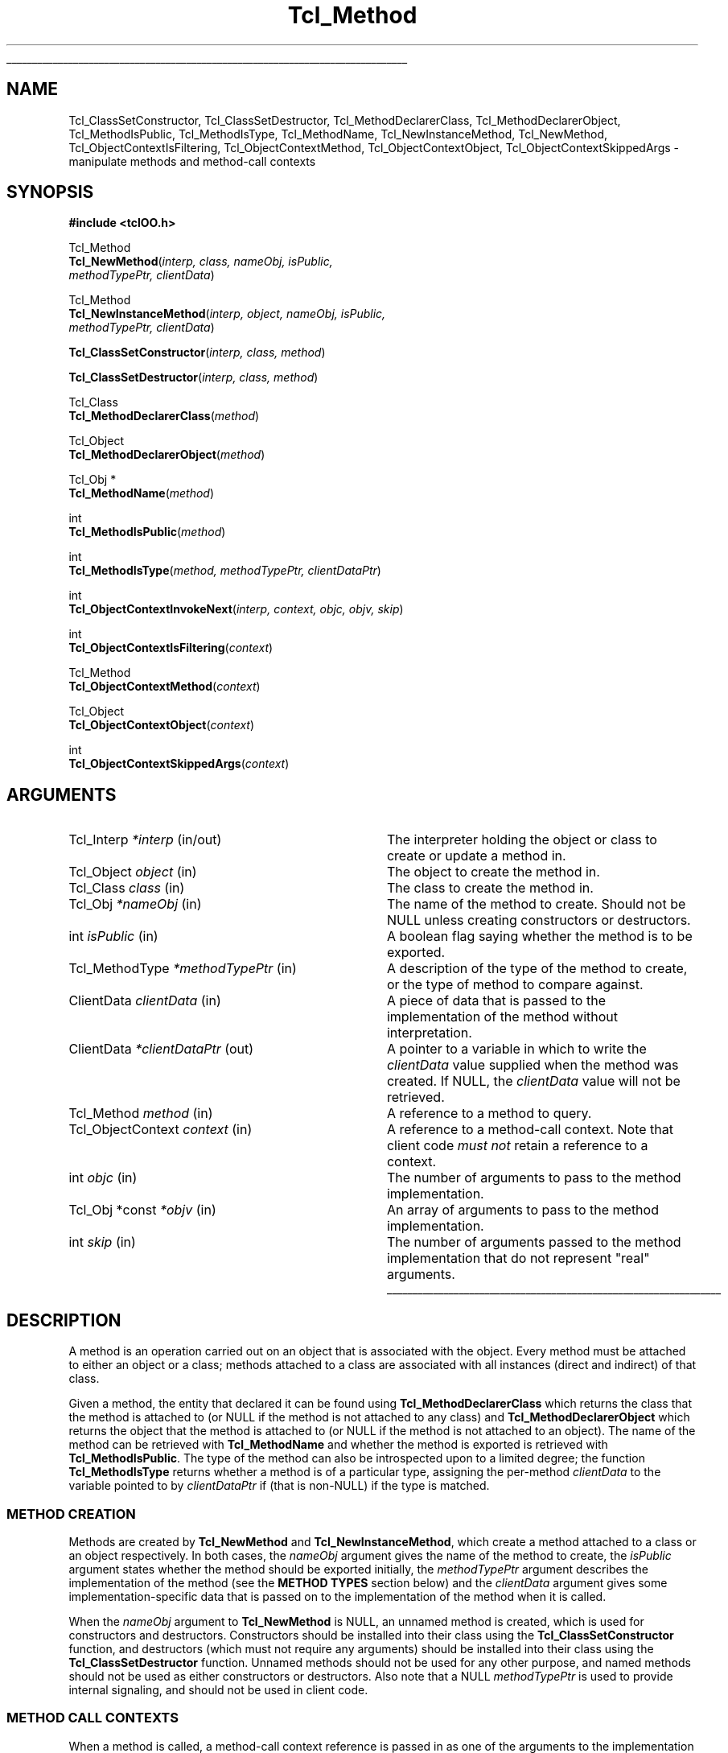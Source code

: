 .lf 1 ././doc/Method.3
'\"
'\" Copyright (c) 2007-2008 Donal K. Fellows
'\"
'\" See the file "license.terms" for information on usage and redistribution
'\" of this file, and for a DISCLAIMER OF ALL WARRANTIES.
'\"
.lf 1 ./doc/man.macros
.\" The -*- nroff -*- definitions below are for supplemental macros used
.\" in Tcl/Tk manual entries.
.\"
.\" .AP type name in/out ?indent?
.\"	Start paragraph describing an argument to a library procedure.
.\"	type is type of argument (int, etc.), in/out is either "in", "out",
.\"	or "in/out" to describe whether procedure reads or modifies arg,
.\"	and indent is equivalent to second arg of .IP (shouldn't ever be
.\"	needed;  use .AS below instead)
.\"
.\" .AS ?type? ?name?
.\"	Give maximum sizes of arguments for setting tab stops.  Type and
.\"	name are examples of largest possible arguments that will be passed
.\"	to .AP later.  If args are omitted, default tab stops are used.
.\"
.\" .BS
.\"	Start box enclosure.  From here until next .BE, everything will be
.\"	enclosed in one large box.
.\"
.\" .BE
.\"	End of box enclosure.
.\"
.\" .CS
.\"	Begin code excerpt.
.\"
.\" .CE
.\"	End code excerpt.
.\"
.\" .VS ?version? ?br?
.\"	Begin vertical sidebar, for use in marking newly-changed parts
.\"	of man pages.  The first argument is ignored and used for recording
.\"	the version when the .VS was added, so that the sidebars can be
.\"	found and removed when they reach a certain age.  If another argument
.\"	is present, then a line break is forced before starting the sidebar.
.\"
.\" .VE
.\"	End of vertical sidebar.
.\"
.\" .DS
.\"	Begin an indented unfilled display.
.\"
.\" .DE
.\"	End of indented unfilled display.
.\"
.\" .SO ?manpage?
.\"	Start of list of standard options for a Tk widget. The manpage
.\"	argument defines where to look up the standard options; if
.\"	omitted, defaults to "options". The options follow on successive
.\"	lines, in three columns separated by tabs.
.\"
.\" .SE
.\"	End of list of standard options for a Tk widget.
.\"
.\" .OP cmdName dbName dbClass
.\"	Start of description of a specific option.  cmdName gives the
.\"	option's name as specified in the class command, dbName gives
.\"	the option's name in the option database, and dbClass gives
.\"	the option's class in the option database.
.\"
.\" .UL arg1 arg2
.\"	Print arg1 underlined, then print arg2 normally.
.\"
.\" .QW arg1 ?arg2?
.\"	Print arg1 in quotes, then arg2 normally (for trailing punctuation).
.\"
.\" .PQ arg1 ?arg2?
.\"	Print an open parenthesis, arg1 in quotes, then arg2 normally
.\"	(for trailing punctuation) and then a closing parenthesis.
.\"
.\"	# Set up traps and other miscellaneous stuff for Tcl/Tk man pages.
.if t .wh -1.3i ^B
.nr ^l \n(.l
.ad b
.\"	# Start an argument description
.de AP
.ie !"\\$4"" .TP \\$4
.el \{\
.   ie !"\\$2"" .TP \\n()Cu
.   el          .TP 15
.\}
.ta \\n()Au \\n()Bu
.ie !"\\$3"" \{\
\&\\$1 \\fI\\$2\\fP (\\$3)
.\".b
.\}
.el \{\
.br
.ie !"\\$2"" \{\
\&\\$1	\\fI\\$2\\fP
.\}
.el \{\
\&\\fI\\$1\\fP
.\}
.\}
..
.\"	# define tabbing values for .AP
.de AS
.nr )A 10n
.if !"\\$1"" .nr )A \\w'\\$1'u+3n
.nr )B \\n()Au+15n
.\"
.if !"\\$2"" .nr )B \\w'\\$2'u+\\n()Au+3n
.nr )C \\n()Bu+\\w'(in/out)'u+2n
..
.AS Tcl_Interp Tcl_CreateInterp in/out
.\"	# BS - start boxed text
.\"	# ^y = starting y location
.\"	# ^b = 1
.de BS
.br
.mk ^y
.nr ^b 1u
.if n .nf
.if n .ti 0
.if n \l'\\n(.lu\(ul'
.if n .fi
..
.\"	# BE - end boxed text (draw box now)
.de BE
.nf
.ti 0
.mk ^t
.ie n \l'\\n(^lu\(ul'
.el \{\
.\"	Draw four-sided box normally, but don't draw top of
.\"	box if the box started on an earlier page.
.ie !\\n(^b-1 \{\
\h'-1.5n'\L'|\\n(^yu-1v'\l'\\n(^lu+3n\(ul'\L'\\n(^tu+1v-\\n(^yu'\l'|0u-1.5n\(ul'
.\}
.el \}\
\h'-1.5n'\L'|\\n(^yu-1v'\h'\\n(^lu+3n'\L'\\n(^tu+1v-\\n(^yu'\l'|0u-1.5n\(ul'
.\}
.\}
.fi
.br
.nr ^b 0
..
.\"	# VS - start vertical sidebar
.\"	# ^Y = starting y location
.\"	# ^v = 1 (for troff;  for nroff this doesn't matter)
.de VS
.if !"\\$2"" .br
.mk ^Y
.ie n 'mc \s12\(br\s0
.el .nr ^v 1u
..
.\"	# VE - end of vertical sidebar
.de VE
.ie n 'mc
.el \{\
.ev 2
.nf
.ti 0
.mk ^t
\h'|\\n(^lu+3n'\L'|\\n(^Yu-1v\(bv'\v'\\n(^tu+1v-\\n(^Yu'\h'-|\\n(^lu+3n'
.sp -1
.fi
.ev
.\}
.nr ^v 0
..
.\"	# Special macro to handle page bottom:  finish off current
.\"	# box/sidebar if in box/sidebar mode, then invoked standard
.\"	# page bottom macro.
.de ^B
.ev 2
'ti 0
'nf
.mk ^t
.if \\n(^b \{\
.\"	Draw three-sided box if this is the box's first page,
.\"	draw two sides but no top otherwise.
.ie !\\n(^b-1 \h'-1.5n'\L'|\\n(^yu-1v'\l'\\n(^lu+3n\(ul'\L'\\n(^tu+1v-\\n(^yu'\h'|0u'\c
.el \h'-1.5n'\L'|\\n(^yu-1v'\h'\\n(^lu+3n'\L'\\n(^tu+1v-\\n(^yu'\h'|0u'\c
.\}
.if \\n(^v \{\
.nr ^x \\n(^tu+1v-\\n(^Yu
\kx\h'-\\nxu'\h'|\\n(^lu+3n'\ky\L'-\\n(^xu'\v'\\n(^xu'\h'|0u'\c
.\}
.bp
'fi
.ev
.if \\n(^b \{\
.mk ^y
.nr ^b 2
.\}
.if \\n(^v \{\
.mk ^Y
.\}
..
.\"	# DS - begin display
.de DS
.RS
.nf
.sp
..
.\"	# DE - end display
.de DE
.fi
.RE
.sp
..
.\"	# SO - start of list of standard options
.de SO
'ie '\\$1'' .ds So \\fBoptions\\fR
'el .ds So \\fB\\$1\\fR
.SH "STANDARD OPTIONS"
.LP
.nf
.ta 5.5c 11c
.ft B
..
.\"	# SE - end of list of standard options
.de SE
.fi
.ft R
.LP
See the \\*(So manual entry for details on the standard options.
..
.\"	# OP - start of full description for a single option
.de OP
.LP
.nf
.ta 4c
Command-Line Name:	\\fB\\$1\\fR
Database Name:	\\fB\\$2\\fR
Database Class:	\\fB\\$3\\fR
.fi
.IP
..
.\"	# CS - begin code excerpt
.de CS
.RS
.nf
.ta .25i .5i .75i 1i
..
.\"	# CE - end code excerpt
.de CE
.fi
.RE
..
.\"	# UL - underline word
.de UL
\\$1\l'|0\(ul'\\$2
..
.\"	# QW - apply quotation marks to word
.de QW
.ie '\\*(lq'"' ``\\$1''\\$2
.\"" fix emacs highlighting
.el \\*(lq\\$1\\*(rq\\$2
..
.\"	# PQ - apply parens and quotation marks to word
.de PQ
.ie '\\*(lq'"' (``\\$1''\\$2)\\$3
.\"" fix emacs highlighting
.el (\\*(lq\\$1\\*(rq\\$2)\\$3
..
.\"	# QR - quoted range
.de QR
.ie '\\*(lq'"' ``\\$1''\\-``\\$2''\\$3
.\"" fix emacs highlighting
.el \\*(lq\\$1\\*(rq\\-\\*(lq\\$2\\*(rq\\$3
..
.\"	# MT - "empty" string
.de MT
.QW ""
..
.lf 8 ././doc/Method.3
.TH Tcl_Method 3 0.1 TclOO "TclOO Library Functions"
.BS
'\" Note:  do not modify the .SH NAME line immediately below!
.SH NAME
Tcl_ClassSetConstructor, Tcl_ClassSetDestructor, Tcl_MethodDeclarerClass, Tcl_MethodDeclarerObject, Tcl_MethodIsPublic, Tcl_MethodIsType, Tcl_MethodName, Tcl_NewInstanceMethod, Tcl_NewMethod, Tcl_ObjectContextIsFiltering, Tcl_ObjectContextMethod, Tcl_ObjectContextObject, Tcl_ObjectContextSkippedArgs \- manipulate methods and method-call contexts
.SH SYNOPSIS
.nf
\fB#include <tclOO.h>\fR
.sp
Tcl_Method
\fBTcl_NewMethod\fR(\fIinterp, class, nameObj, isPublic,
              methodTypePtr, clientData\fR)
.sp
Tcl_Method
\fBTcl_NewInstanceMethod\fR(\fIinterp, object, nameObj, isPublic,
                      methodTypePtr, clientData\fR)
.sp
\fBTcl_ClassSetConstructor\fR(\fIinterp, class, method\fR)
.sp
\fBTcl_ClassSetDestructor\fR(\fIinterp, class, method\fR)
.sp
Tcl_Class
\fBTcl_MethodDeclarerClass\fR(\fImethod\fR)
.sp
Tcl_Object
\fBTcl_MethodDeclarerObject\fR(\fImethod\fR)
.sp
Tcl_Obj *
\fBTcl_MethodName\fR(\fImethod\fR)
.sp
int
\fBTcl_MethodIsPublic\fR(\fImethod\fR)
.sp
int
\fBTcl_MethodIsType\fR(\fImethod, methodTypePtr, clientDataPtr\fR)
.sp
int
\fBTcl_ObjectContextInvokeNext\fR(\fIinterp, context, objc, objv, skip\fR)
.sp
int
\fBTcl_ObjectContextIsFiltering\fR(\fIcontext\fR)
.sp
Tcl_Method
\fBTcl_ObjectContextMethod\fR(\fIcontext\fR)
.sp
Tcl_Object
\fBTcl_ObjectContextObject\fR(\fIcontext\fR)
.sp
int
\fBTcl_ObjectContextSkippedArgs\fR(\fIcontext\fR)
.SH ARGUMENTS
.AS ClientData clientData in
.AP Tcl_Interp *interp in/out
The interpreter holding the object or class to create or update a method in.
.AP Tcl_Object object in
The object to create the method in.
.AP Tcl_Class class in
The class to create the method in.
.AP Tcl_Obj *nameObj in
The name of the method to create. Should not be NULL unless creating
constructors or destructors.
.AP int isPublic in
A boolean flag saying whether the method is to be exported.
.AP Tcl_MethodType *methodTypePtr in
A description of the type of the method to create, or the type of method to
compare against.
.AP ClientData clientData in
A piece of data that is passed to the implementation of the method without
interpretation.
.AP ClientData *clientDataPtr out
A pointer to a variable in which to write the \fIclientData\fR value supplied
when the method was created. If NULL, the \fIclientData\fR value will not be
retrieved.
.AP Tcl_Method method in
A reference to a method to query.
.AP Tcl_ObjectContext context in
A reference to a method-call context. Note that client code \fImust not\fR
retain a reference to a context.
.AP int objc in
The number of arguments to pass to the method implementation.
.AP "Tcl_Obj *const" *objv in
An array of arguments to pass to the method implementation.
.AP int skip in
The number of arguments passed to the method implementation that do not
represent "real" arguments.
.BE
.SH DESCRIPTION
.PP
A method is an operation carried out on an object that is associated with the
object. Every method must be attached to either an object or a class; methods
attached to a class are associated with all instances (direct and indirect) of
that class.
.PP
Given a method, the entity that declared it can be found using
\fBTcl_MethodDeclarerClass\fR which returns the class that the method is
attached to (or NULL if the method is not attached to any class) and
\fBTcl_MethodDeclarerObject\fR which returns the object that the method is
attached to (or NULL if the method is not attached to an object). The name of
the method can be retrieved with \fBTcl_MethodName\fR and whether the method
is exported is retrieved with \fBTcl_MethodIsPublic\fR. The type of the method
can also be introspected upon to a limited degree; the function
\fBTcl_MethodIsType\fR returns whether a method is of a particular type,
assigning the per-method \fIclientData\fR to the variable pointed to by
\fIclientDataPtr\fR if (that is non-NULL) if the type is matched.
.SS "METHOD CREATION"
.PP
Methods are created by \fBTcl_NewMethod\fR and \fBTcl_NewInstanceMethod\fR,
which
create a method attached to a class or an object respectively. In both cases,
the \fInameObj\fR argument gives the name of the method to create, the
\fIisPublic\fR argument states whether the method should be exported
initially, the \fImethodTypePtr\fR argument describes the implementation of
the method (see the \fBMETHOD TYPES\fR section below) and the \fIclientData\fR
argument gives some implementation-specific data that is passed on to the
implementation of the method when it is called.
.PP
When the \fInameObj\fR argument to \fBTcl_NewMethod\fR is NULL, an
unnamed method is created, which is used for constructors and destructors.
Constructors should be installed into their class using the
\fBTcl_ClassSetConstructor\fR function, and destructors (which must not
require any arguments) should be installed into their class using the
\fBTcl_ClassSetDestructor\fR function. Unnamed methods should not be used for
any other purpose, and named methods should not be used as either constructors
or destructors. Also note that a NULL \fImethodTypePtr\fR is used to provide
internal signaling, and should not be used in client code.
.SS "METHOD CALL CONTEXTS"
.PP
When a method is called, a method-call context reference is passed in as one
of the arguments to the implementation function. This context can be inspected
to provide information about the caller, but should not be retained beyond the
moment when the method call terminates.
.PP
The method that is being called can be retrieved from the context by using
\fBTcl_ObjectContextMethod\fR, and the object that caused the method to be
invoked can be retrieved with \fBTcl_ObjectContextObject\fR. The number of
arguments that are to be skipped (e.g. the object name and method name in a
normal method call) is read with \fBTcl_ObjectContextSkippedArgs\fR, and the
context can also report whether it is working as a filter for another method
through \fBTcl_ObjectContextIsFiltering\fR.
.PP
During the execution of a method, the method implementation may choose to
invoke the stages of the method call chain that come after the current method
implementation. This (the core of the \fBnext\fR command) is done using
\fBTcl_ObjectContextInvokeNext\fR. Note that this function does not manipulate
the call-frame stack, unlike the \fBnext\fR command; if the method
implementation has pushed one or more extra frames on the stack as part of its
implementation, it is also responsible for temporarily popping those frames
from the stack while the \fBTcl_ObjectContextInvokeNext\fR function is
executing. Note also that the method-call context is \fInever\fR deleted
during the execution of this function.
.SH "METHOD TYPES"
.PP
The types of methods are described by a pointer to a Tcl_MethodType structure,
which is defined as:
.PP
.CS
 typedef const struct {
     int \fIversion\fR;
     const char *\fIname\fR;
     Tcl_MethodCallProc \fIcallProc\fR;
     Tcl_MethodDeleteProc \fIdeleteProc\fR;
     Tcl_CloneProc \fIcloneProc\fR;
 } \fBTcl_MethodType\fR;
.CE
.PP
The \fIversion\fR field allows for future expansion of the structure, and
should always be declared equal to TCL_OO_METHOD_VERSION_CURRENT. The
\fIname\fR field provides a human-readable name for the type, and is reserved
for debugging.
.PP
The \fIcallProc\fR field gives a function that is called when the method is
invoked; it must never be NULL.
.PP
The \fIdeleteProc\fR field gives a function that is used to delete a
particular method, and is called when the method is replaced or removed; if
the field is NULL, it is assumed that the method's \fIclientData\fR needs no
special action to delete.
.PP
The \fIcloneProc\fR field is either a function that is used to copy a method's
\fIclientData\fR (as part of \fBTcl_CopyObjectInstance\fR) or NULL to indicate
that the \fIclientData\fR can just be copied directly.
.SS "TCL_METHODCALLPROC FUNCTION SIGNATURE"
.PP
Functions matching this signature are called when the method is invoked.
.PP
.CS
 typedef int (*\fBTcl_MethodCallProc\fR) (
         ClientData \fIclientData\fR,
         Tcl_Interp *\fIinterp\fR,
         Tcl_ObjectContext \fIobjectContext\fR,
         int \fIobjc\fR,
         Tcl_Obj *const *\fIobjv\fR);
.CE
.PP
The \fIclientData\fR argument to a Tcl_MethodCallProc is the value that was
given when the method was created, the \fIinterp\fR is a place in which to
execute scripts and access variables as well as being where to put the result
of the method, and the \fIobjc\fR and \fIobjv\fR fields give the parameter
objects to the method. The calling context of the method can be discovered
through the \fIobjectContext\fR argument, and the return value from a
Tcl_MethodCallProc is any Tcl return code (e.g. TCL_OK, TCL_ERROR).
.SS "TCL_METHODDELETEPROC FUNCTION SIGNATURE"
.PP
Functions matching this signature are used when a method is deleted, whether
through a new method being created or because the object or class is deleted.
.PP
.CS
 typedef void (*\fBTcl_MethodDeleteProc\fR) (
         ClientData \fIclientData\fR);
.CE
.PP
The \fIclientData\fR argument to a Tcl_MethodDeleteProc will be the same as
the value passed to the \fIclientData\fR argument to \fBTcl_NewMethod\fR or
\fBTcl_NewInstanceMethod\fR when the method was created.
.SS "TCL_CLONEPROC FUNCTION SIGNATURE"
.PP
Functions matching this signature are used to copy a method when the object or
class is copied using \fBTcl_CopyObjectInstance\fR (or \fBoo::copy\fR).
.PP
.CS
 typedef int (*\fBTcl_CloneProc\fR) (
         Tcl_Interp *\fIinterp\fR,
         ClientData \fIoldClientData\fR,
         ClientData *\fInewClientDataPtr\fR);
.CE
.PP
The \fIinterp\fR argument gives a place to write an error message when the
attempt to clone the object is to fail, in which case the clone procedure must
also return TCL_ERROR; it should return TCL_OK otherwise.
The \fIoldClientData\fR field to a Tcl_CloneProc gives the value from the
method being copied from, and the \fInewClientDataPtr\fR field will point to
a variable in which to write the value for the method being copied to.
.SH "SEE ALSO"
Class(3), oo::class(n), oo::define(n), oo::object(n)
.SH KEYWORDS
constructor, method, object

.\" Local variables:
.\" mode: nroff
.\" fill-column: 78
.\" End:
